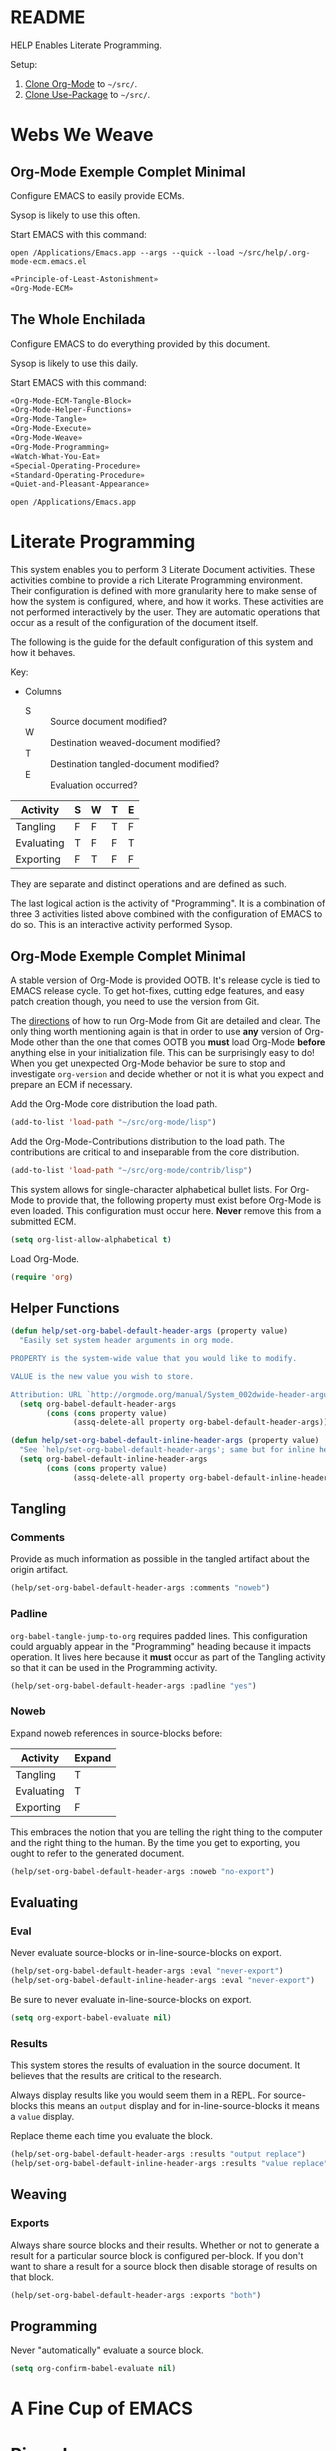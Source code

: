 #+STARTUP: showeverything
* README

HELP Enables Literate Programming.

Setup:

1) [[http://orgmode.org/][Clone Org-Mode]] to =~/src/=.
2) [[https://github.com/jwiegley/use-package][Clone Use-Package]] to =~/src/=.

* Webs We Weave

** Org-Mode Exemple Complet Minimal
   :PROPERTIES:
   :noweb-ref: Org-Mode-ECM-Tangle-Block
   :header-args:   :tangle "./.org-mode-ecm.emacs.el" :comments no
   :END:

Configure EMACS to easily provide ECMs.

Sysop is likely to use this often.

Start EMACS with this command:

=open /Applications/Emacs.app --args --quick --load ~/src/help/.org-mode-ecm.emacs.el=

#+BEGIN_SRC emacs-lisp
«Principle-of-Least-Astonishment»
«Org-Mode-ECM»
#+END_SRC

** The Whole Enchilada
   :PROPERTIES:
   :header-args:   :tangle "./.emacs.el" :comments no
   :END:

Configure EMACS to do everything provided by this document.

Sysop is likely to use this daily.

Start EMACS with this command:

#+BEGIN_SRC emacs-lisp
«Org-Mode-ECM-Tangle-Block»
«Org-Mode-Helper-Functions»
«Org-Mode-Tangle»
«Org-Mode-Execute»
«Org-Mode-Weave»
«Org-Mode-Programming»
«Watch-What-You-Eat»
«Special-Operating-Procedure»
«Standard-Operating-Procedure»
«Quiet-and-Pleasant-Appearance»
#+END_SRC

=open /Applications/Emacs.app=

* Literate Programming

This system enables you to perform 3 Literate Document activities. These
activities combine to provide a rich Literate Programming environment. Their
configuration is defined with more granularity here to make sense of how the
system is configured, where, and how it works. These activities are not
performed interactively by the user. They are automatic operations that occur
as a result of the configuration of the document itself.

The following is the guide for the default configuration of this system and how
it behaves.

Key:

- Columns
  - S :: Source document modified?
  - W :: Destination weaved-document modified?
  - T :: Destination tangled-document modified?
  - E :: Evaluation occurred?

| Activity   | S | W | T | E |
|------------+---+---+---+---|
| Tangling   | F | F | T | F |
| Evaluating | T | F | F | T |
| Exporting  | F | T | F | F |

They are separate and distinct operations and are defined as such.

The last logical action is the activity of "Programming". It is a combination of
three 3 activities listed above combined with the configuration of EMACS to do
so. This is an interactive activity performed Sysop.

** Org-Mode Exemple Complet Minimal
   :PROPERTIES:
   :noweb-ref: Org-Mode-ECM
   :END:

A stable version of Org-Mode is provided OOTB. It's release cycle is tied to
EMACS release cycle. To get hot-fixes, cutting edge features, and easy patch
creation though, you need to use the version from Git.

The [[http://orgmode.org/manual/Installation.html][directions]] of how to run Org-Mode from Git are detailed and clear. The only
thing worth mentioning again is that in order to use *any* version of Org-Mode
other than the one that comes OOTB you *must* load Org-Mode *before* anything else
in your initialization file. This can be surprisingly easy to do! When you get
unexpected Org-Mode behavior be sure to stop and investigate ~org-version~ and
decide whether or not it is what you expect and prepare an ECM if necessary.

Add the Org-Mode core distribution the load path.

#+BEGIN_SRC emacs-lisp
(add-to-list 'load-path "~/src/org-mode/lisp")
#+END_SRC

Add the Org-Mode-Contributions distribution to the load path. The contributions
are critical to and inseparable from the core distribution.

#+BEGIN_SRC emacs-lisp
(add-to-list 'load-path "~/src/org-mode/contrib/lisp")
#+END_SRC

This system allows for single-character alphabetical bullet lists. For Org-Mode
to provide that, the following property must exist before Org-Mode is even
loaded. This configuration must occur here. *Never* remove this from a submitted
ECM.

#+BEGIN_SRC emacs-lisp
(setq org-list-allow-alphabetical t)
#+END_SRC

Load Org-Mode.

#+BEGIN_SRC emacs-lisp
(require 'org)
#+END_SRC

** Helper Functions
   :PROPERTIES:
   :noweb-ref: Org-Mode-Helper-Functions
   :END:

#+BEGIN_src emacs-lisp
(defun help/set-org-babel-default-header-args (property value)
  "Easily set system header arguments in org mode.

PROPERTY is the system-wide value that you would like to modify.

VALUE is the new value you wish to store.

Attribution: URL `http://orgmode.org/manual/System_002dwide-header-arguments.html#System_002dwide-header-arguments'"
  (setq org-babel-default-header-args
        (cons (cons property value)
              (assq-delete-all property org-babel-default-header-args))))

(defun help/set-org-babel-default-inline-header-args (property value)
  "See `help/set-org-babel-default-header-args'; same but for inline header args."
  (setq org-babel-default-inline-header-args
        (cons (cons property value)
              (assq-delete-all property org-babel-default-inline-header-args))))
#+END_SRC

** Tangling
   :PROPERTIES:
   :noweb-ref: Org-Mode-Tangle
   :END:

*** Comments

Provide as much information as possible in the tangled artifact about the
origin artifact.

#+BEGIN_SRC emacs-lisp
(help/set-org-babel-default-header-args :comments "noweb")
#+END_SRC

*** Padline

~org-babel-tangle-jump-to-org~ requires padded lines. This configuration could
arguably appear in the "Programming" heading because it impacts operation. It
lives here because it *must* occur as part of the Tangling activity so that it
can be used in the Programming activity.

#+BEGIN_SRC emacs-lisp
(help/set-org-babel-default-header-args :padline "yes")
#+END_SRC

*** Noweb

Expand noweb references in source-blocks before:

| Activity   | Expand |
|------------+--------|
| Tangling   | T      |
| Evaluating | T      |
| Exporting  | F      |

This embraces the notion that you are telling the right thing to the
computer and the right thing to the human. By the time you get to exporting, you
ought to refer to the generated document.

#+BEGIN_SRC emacs-lisp
(help/set-org-babel-default-header-args :noweb "no-export")
#+END_SRC

** Evaluating
   :PROPERTIES:
   :noweb-ref: Org-Mode-Execute
   :END:

*** Eval

Never evaluate source-blocks or in-line-source-blocks on export.

#+BEGIN_SRC emacs-lisp
(help/set-org-babel-default-header-args :eval "never-export")
(help/set-org-babel-default-inline-header-args :eval "never-export")
#+END_SRC

Be sure to never evaluate in-line-source-blocks on export.

#+BEGIN_SRC emacs-lisp
(setq org-export-babel-evaluate nil)
#+END_SRC

*** Results

This system stores the results of evaluation in the source document. It believes
that the results are critical to the research.

Always display results like you would seem them in a REPL. For source-blocks
this means an =output= display and for in-line-source-blocks it means a =value=
display.

Replace theme each time you evaluate the block.

#+BEGIN_SRC emacs-lisp
(help/set-org-babel-default-header-args :results "output replace")
(help/set-org-babel-default-inline-header-args :results "value replace")
#+END_SRC

** Weaving
   :PROPERTIES:
   :noweb-ref: Org-Mode-Weave
   :END:

*** Exports

Always share source blocks and their results. Whether or not to generate a
result for a particular source block is configured per-block. If you don't want
to share a result for a source block then disable storage of results on that
block.

#+BEGIN_SRC emacs-lisp
(help/set-org-babel-default-header-args :exports "both")
#+END_SRC

** Programming
   :PROPERTIES:
   :noweb-ref: Org-Mode-Programming
   :END:

Never "automatically" evaluate a source block.

#+BEGIN_SRC emacs-lisp
(setq org-confirm-babel-evaluate nil)
#+END_SRC
* A Fine Cup of EMACS
* Piano Lessons

* Special Operating Procedure
   :PROPERTIES:
   :noweb-ref: Special-Operating-Procedure
   :END:

The following code and packages are special to this configuration. They provide
critical functionality for configuring the rest of the system. They provide
ideas that make the entire system usable, productive, expressive, and fast.

** OSX

Make it easy to evaluate code only when running on OSX.

#+BEGIN_SRC emacs-lisp
(defmacro help/on-osx (statement &rest statements)
  "Evaluate the enclosed body only when run on OSX."
  `(when (eq system-type 'darwin)
     ,statement
     ,@statements))
#+END_SRC

Pull in the =ENVIRONMENT= variables because the GUI version of EMACS does not.

#+BEGIN_SRC emacs-lisp
(help/on-osx
 (use-package exec-path-from-shell
   :ensure t
   :config
   (exec-path-from-shell-initialize)))
#+END_SRC

Configure the meta keys.

Enable the =super= key-space:
#+BEGIN_SRC emacs-lisp
(help/on-osx
 (setq mac-control-modifier 'control)
 (setq mac-command-modifier 'meta)
 (setq mac-option-modifier 'super))
#+END_SRC

EMACS dialogues don't work OSX. They lock up EMACS.

This is a known issue. [[https://superuser.com/questions/125569/how-to-fix-emacs-popup-dialogs-on-mac-os-x][Here]] is the solution.

#+BEGIN_SRC emacs-lisp
(help/on-osx
 (defun help/yes-or-no-p (orig-fun &rest args)
   "Prevent yes-or-no-p from activating a dialog."
   (let ((use-dialog-box nil))
     (apply orig-fun args)))
 (advice-add 'yes-or-no-p :around #'help/yes-or-no-p)
 (advice-add 'y-or-n-p :around #'help/yes-or-no-p))
#+END_SRC

* Standard Operating Procedure
   :PROPERTIES:
   :noweb-ref: Standard-Operating-Procedure
   :END:

Configure EMACS to maximum utility.

** Font

Use Unicode-Font to provide as many Unicode fonts as possible.

Here are the Unicode fonts that provide nearly everything.

| Name    | Version | URL | Comments                  |
|---------+---------+-----+---------------------------|
| [[http://sourceforge.net/projects/dejavu/files/dejavu/2.34/dejavu-fonts-ttf-2.34.tar.bz2][DejaVu]]  |    2.43 | [[http://sourceforge.net/projects/dejavu/files/dejavu/2.34/dejavu-fonts-ttf-2.34.tar.bz2][.]]   | Modern classic            |
| [[http://users.teilar.gr/~g1951d/][Symbola]] |    7.17 | [[http://users.teilar.gr/~g1951d/Symbola.zip][.]]   | Neat                      |
| [[http://www.quivira-font.com/][Quivira]] |     4.0 | [[http://www.quivira-font.com/files/Quivira.otf][.]]   | Amazing                   |
| [[https://code.google.com/p/noto/][Noto]]    |       ? | [[http://noto.googlecode.com/git/fonts/individual/hinted/NotoSans-Regular.ttc][1]] [[http://noto.googlecode.com/git/fonts/individual/unhinted/NotoSansSymbols-Regular.ttf][2]] | Has morese code, and more |

To test it run =view-hello-file= and =M-x list-charset-chars RET unicode-bmp RET=.

Perhaps educationally there is a character for bowel-movements: 💩.

#+BEGIN_SRC emacs-lisp
(use-package unicode-fonts
  :ensure t
  :config
  (unicode-fonts-setup))
#+END_SRC

** Save History of All Things

It is nice to have commands and their history saved so that every time you get
back to work, you can just re-run stuff as you need it.

#+BEGIN_SRC emacs-lisp
(setq savehist-save-minibuffer-history 1)
(setq savehist-additional-variables
      '(kill-ring
        search-ring
        regexp-search-ring))
(savehist-mode t)
#+END_SRC

* Quiet and Pleasant Appearance
   :PROPERTIES:
   :noweb-ref: Quiet-and-Pleasant-Appearance
   :END:

Configure EMACS to personal-taste for "noise" and "form".

** Buffer

Line numbers make documents easier to read. Account for Literate documents.

#+BEGIN_SRC emacs-lisp
(add-hook #'text-mode-hook #'linum-mode)
(add-hook #'prog-mode-hook #'linum-mode)
#+END_SRC

** Color Theme

The Solarized theme is the perfect theme for everything. bozhidar's
release. It is soft and gentle yet easy to read in any situation.

#+BEGIN_SRC emacs-lisp
(use-package solarized-theme
  :ensure t
  :config
  (setq solarized-distinct-fringe-background t)
  (setq solarized-high-contrast-mode-line t)
  (setq solarized-use-less-bold t)
  (setq solarized-use-more-italic nil)
  (setq solarized-emphasize-indicators nil)
  (load-theme 'solarized-dark))
#+END_SRC

** Frame

The scroll-bars are helpful for new users.

#+BEGIN_SRC emacs-lisp
(scroll-bar-mode 0)
#+END_SRC

The tool-bar is helpful for new users. Isn't the argument funny?

#+BEGIN_SRC emacs-lisp
(tool-bar-mode -1)
#+END_SRC

** Pointer

Hide the pointer when typing.

#+BEGIN_SRC emacs-lisp
(setq make-pointer-invisible t)
#+END_SRC

** Window

Menu bars make EMACS more accessible to non-EMACS users.

#+BEGIN_SRC emacs-lisp
(menu-bar-mode t)
#+END_SRC

* Principle of Least Astonishment
  :PROPERTIES:
  :noweb-ref: Principle-of-Least-Astonishment
  :END:

EMACS can load 3 different representations of a Emacs-Lisp source file code
OOTB. The name of source code file is the value before the file extension. When
you pass ~load~ a name it searches for an acceptable representation. Representation
types are indicated by their extension name. =.el= is a human readable and
uncompiled. =.elc= is not human readable and compiled. =.gz= is Gzip compressed and
contains =.el= or =.elc= files.

The variable ~load-suffixes~ determines the order for which text and byte-code
representations are first searched by extension-name. The variable
~load-file-rep-suffixes~ determines the order for all other extension types.

OOTB, EMACS combines the productivity of REPL style of development with the
speed of compiled code by ~load~'ing byte-code first, text second, and compressed
third. This workflow gives you the fastest code at run-time and lets you
experiment with new features stored in text. When you are ready to use them
every time, you compile them. There is only one downside of this approach: when
you forget that it works this way it can be confusing.

When you forget about that style of system you end up with surprising behavior.
The surprise comes when you forget to compile code and then write new code that
depends on the now old version of that code. After the next build, your system
can break in surprising ways. This violates the Principle of Least Astonishment.

This system values predictability so it does the simplest thing possible: ~load~
searches for the newest representation of a file and uses that one. It assumes
that Sysop has total and complete control over the management of file
representations.

This is the *first* thing that /ought/ to happen in the initialization of *any*
tangled system.

#+BEGIN_SRC emacs-lisp
(setq load-prefer-newer t)
#+END_SRC

* Watch What You Eat
  :PROPERTIES:
  :noweb-ref: Watch-What-You-Eat
  :END:

*Code requiring package-management can only follow this block.*

Before ELPA, I used SVN to manage software packages for EMACS. After ELPA,
I used ELPA-packages. Now this system uses MELPA and GNU. MELPA packages always
have their issues fixed very quickly. GNU packages rarely have issues.

Initialize Package.

#+BEGIN_SRC emacs-lisp
(package-initialize)
(add-to-list 'package-archives
             '("melpa" . "http://melpa.org/packages/") t)
(add-to-list 'package-archives
             '("gnu" . "http://elpa.gnu.org/packages/") t)
#+END_SRC

Use-Package is the most configurable and performant way to manage ELPA packages.

Add the Use-Package distribution the load path.

#+BEGIN_SRC emacs-lisp
(add-to-list 'load-path "~/src/use-package")
#+END_SRC

Load Use-Package.

#+BEGIN_SRC emacs-lisp
(require 'use-package)
#+END_SRC

* Style Guide

- Code Block
  - Tell the story in speech, and then in code.
  - Consider it another paragraph and indent appropriately.
    - Never separate a paragraph and and a Code Block with a colon.
- Content
  - When importing update to conform with Style-Guide.
- Dictionary
  - Exemple Complet Minimal (ECM) :: The minimal complete example of expected
    versus actual behavior. Comes from the [[http://orgmode.org/worg/org-faq.html][Org-Mode]] community.
  - Out of the Box (OOTB) :: The default configuration of EMACS.
  - Sysop :: A proper noun. The System-Operator. The human operating this EMACS
    based Org-Mode enabled literate programming system. Yourself.
  - Tangle :: A verb. Assemble a document for consumption by another program or
    machine.
  - Weave :: A verb. Prepare a document for consumption by a human.
- Entity
  - Code Snippet
    - Use ~code style~.
  - Non-Code Snippet
    - Program names, file types
    - Use =verbatim= style
  - Package
    - Same as Headline.
    - Dashes separate definition.
    - Acronyms are all upper case to distinguish from words for example "GNU"
      vs "Gnu".
- Headline
  - Capitalize nouns, verbs, and adjectives.
  - Don't capitalize conjunctions unless they are starting the definition.
  - Sell this "chapter" to the reader.
- Hyperlink
  - External
    - Exclude those easily found with a search-engine unless you are willing to
      verify their existence frequently.
    - Include when they make the task at hand immensely easier.
  - Internal
    - Heading artifacts can be referenced so the need here is minimal to
      non-existent.
- Literate Programming
  - Comments
    - Exclude from tangle-blocks and rely on source-block for traceability
  - Noweb-Ref
    - Same as Headline.
    - Replace spaces with dashes.
    - Probably the Heading name.
    - Keep depth shallow
- Maintenance
  - Frequently check spelling, grammar, and weasel-words.
- Plain List
  - End single sentences with a period.
- Programming Language
  - Emacs-Lisp
    - Use ~t~ for ~true~.
- Tangling
  - When ordering matters, rely on block-reuse to enforce correct generation.
- Voice
  - The audience is Sysop.
  - The audience is another EMACS user.
  - Pleasant conversation style.
  - Simple and detailed.
  - Provide answers; this document is an answer.
  - Do not pose questions; this document is not a question.
- Word Choice
  - Use Arabic numerals.
  - Instead of writing "tells EMACS", communicate the result.
  - "EMACS" refers to this software.
  - "This system" refers to this configuration of EMACS.
